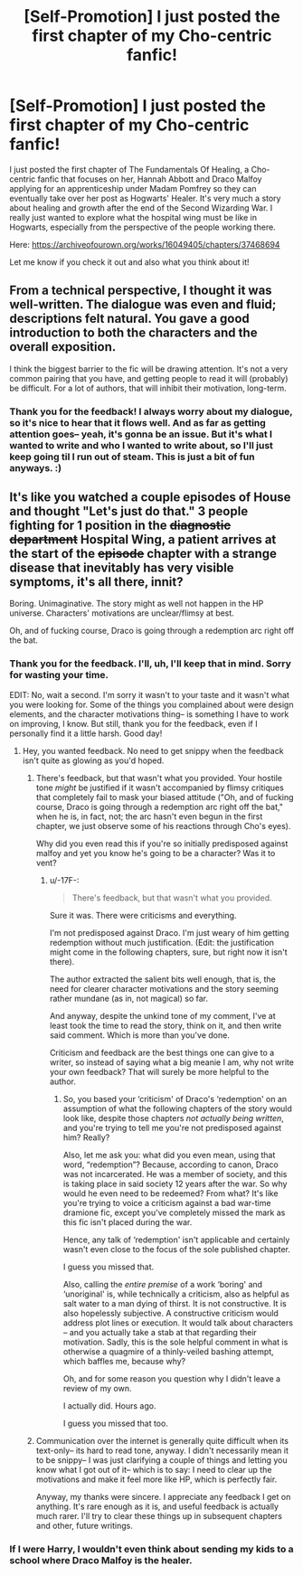 #+TITLE: [Self-Promotion] I just posted the first chapter of my Cho-centric fanfic!

* [Self-Promotion] I just posted the first chapter of my Cho-centric fanfic!
:PROPERTIES:
:Author: aroguetennant
:Score: 2
:DateUnix: 1537483454.0
:DateShort: 2018-Sep-21
:FlairText: Self-Promotion
:END:
I just posted the first chapter of The Fundamentals Of Healing, a Cho-centric fanfic that focuses on her, Hannah Abbott and Draco Malfoy applying for an apprenticeship under Madam Pomfrey so they can eventually take over her post as Hogwarts' Healer. It's very much a story about healing and growth after the end of the Second Wizarding War. I really just wanted to explore what the hospital wing must be like in Hogwarts, especially from the perspective of the people working there.

Here: [[https://archiveofourown.org/works/16049405/chapters/37468694]]

Let me know if you check it out and also what you think about it!


** From a technical perspective, I thought it was well-written. The dialogue was even and fluid; descriptions felt natural. You gave a good introduction to both the characters and the overall exposition.

I think the biggest barrier to the fic will be drawing attention. It's not a very common pairing that you have, and getting people to read it will (probably) be difficult. For a lot of authors, that will inhibit their motivation, long-term.
:PROPERTIES:
:Author: Boris_The_Unbeliever
:Score: 2
:DateUnix: 1537543726.0
:DateShort: 2018-Sep-21
:END:

*** Thank you for the feedback! I always worry about my dialogue, so it's nice to hear that it flows well. And as far as getting attention goes-- yeah, it's gonna be an issue. But it's what I wanted to write and who I wanted to write about, so I'll just keep going til I run out of steam. This is just a bit of fun anyways. :)
:PROPERTIES:
:Author: aroguetennant
:Score: 1
:DateUnix: 1537547799.0
:DateShort: 2018-Sep-21
:END:


** It's like you watched a couple episodes of House and thought "Let's just do that." 3 people fighting for 1 position in the +diagnostic department+ Hospital Wing, a patient arrives at the start of the +episode+ chapter with a strange disease that inevitably has very visible symptoms, it's all there, innit?

Boring. Unimaginative. The story might as well not happen in the HP universe. Characters' motivations are unclear/flimsy at best.

Oh, and of fucking course, Draco is going through a redemption arc right off the bat.
:PROPERTIES:
:Author: -17F-
:Score: 1
:DateUnix: 1537519081.0
:DateShort: 2018-Sep-21
:END:

*** Thank you for the feedback. I'll, uh, I'll keep that in mind. Sorry for wasting your time.

EDIT: No, wait a second. I'm sorry it wasn't to your taste and it wasn't what you were looking for. Some of the things you complained about were design elements, and the character motivations thing-- is something I have to work on improving, I know. But still, thank you for the feedback, even if I personally find it a little harsh. Good day!
:PROPERTIES:
:Author: aroguetennant
:Score: 3
:DateUnix: 1537537304.0
:DateShort: 2018-Sep-21
:END:

**** Hey, you wanted feedback. No need to get snippy when the feedback isn't quite as glowing as you'd hoped.
:PROPERTIES:
:Author: -17F-
:Score: 1
:DateUnix: 1537537415.0
:DateShort: 2018-Sep-21
:END:

***** There's feedback, but that wasn't what you provided. Your hostile tone /might/ be justified if it wasn't accompanied by flimsy critiques that completely fail to mask your biased attitude ("Oh, and of fucking course, Draco is going through a redemption arc right off the bat," when he is, in fact, not; the arc hasn't even begun in the first chapter, we just observe some of his reactions through Cho's eyes).

Why did you even read this if you're so initially predisposed against malfoy and yet you know he's going to be a character? Was it to vent?
:PROPERTIES:
:Author: Boris_The_Unbeliever
:Score: 6
:DateUnix: 1537542926.0
:DateShort: 2018-Sep-21
:END:

****** u/-17F-:
#+begin_quote
  There's feedback, but that wasn't what you provided.
#+end_quote

Sure it was. There were criticisms and everything.

I'm not predisposed against Draco. I'm just weary of him getting redemption without much justification. (Edit: the justification might come in the following chapters, sure, but right now it isn't there).

The author extracted the salient bits well enough, that is, the need for clearer character motivations and the story seeming rather mundane (as in, not magical) so far.

And anyway, despite the unkind tone of my comment, I've at least took the time to read the story, think on it, and then write said comment. Which is more than you've done.

Criticism and feedback are the best things one can give to a writer, so instead of saying what a big meanie I am, why not write your own feedback? That will surely be more helpful to the author.
:PROPERTIES:
:Author: -17F-
:Score: 1
:DateUnix: 1537558000.0
:DateShort: 2018-Sep-21
:END:

******* So, you based your ‘criticism' of Draco's ‘redemption' on an assumption of what the following chapters of the story would look like, despite those chapters /not actually being written/, and you're trying to tell me you're not predisposed against him? Really?

Also, let me ask you: what did you even mean, using that word, “redemption”? Because, according to canon, Draco was not incarcerated. He was a member of society, and this is taking place in said society 12 years after the war. So why would he even need to be redeemed? From what? It's like you're trying to voice a criticism against a bad war-time dramione fic, except you've completely missed the mark as this fic isn't placed during the war.

Hence, any talk of ‘redemption' isn't applicable and certainly wasn't even close to the focus of the sole published chapter.

I guess you missed that.

Also, calling the /entire premise/ of a work ‘boring' and ‘unoriginal' is, while technically a criticism, also as helpful as salt water to a man dying of thirst. It is not constructive. It is also hopelessly subjective. A constructive criticism would address plot lines or execution. It would talk about characters -- and you actually take a stab at that regarding their motivation. Sadly, this is the sole helpful comment in what is otherwise a quagmire of a thinly-veiled bashing attempt, which baffles me, because why?

Oh, and for some reason you question why I didn't leave a review of my own.

I actually did. Hours ago.

I guess you missed that too.
:PROPERTIES:
:Author: Boris_The_Unbeliever
:Score: 2
:DateUnix: 1537568406.0
:DateShort: 2018-Sep-22
:END:


***** Communication over the internet is generally quite difficult when its text-only-- its hard to read tone, anyway. I didn't necessarily mean it to be snippy-- I was just clarifying a couple of things and letting you know what I got out of it-- which is to say: I need to clear up the motivations and make it feel more like HP, which is perfectly fair.

Anyway, my thanks were sincere. I appreciate any feedback I get on anything. It's rare enough as it is, and useful feedback is actually much rarer. I'll try to clear these things up in subsequent chapters and other, future writings.
:PROPERTIES:
:Author: aroguetennant
:Score: 1
:DateUnix: 1537539940.0
:DateShort: 2018-Sep-21
:END:


*** If I were Harry, I wouldn't even think about sending my kids to a school where Draco Malfoy is the healer.
:PROPERTIES:
:Author: FerusGrim
:Score: 1
:DateUnix: 1537530982.0
:DateShort: 2018-Sep-21
:END:
